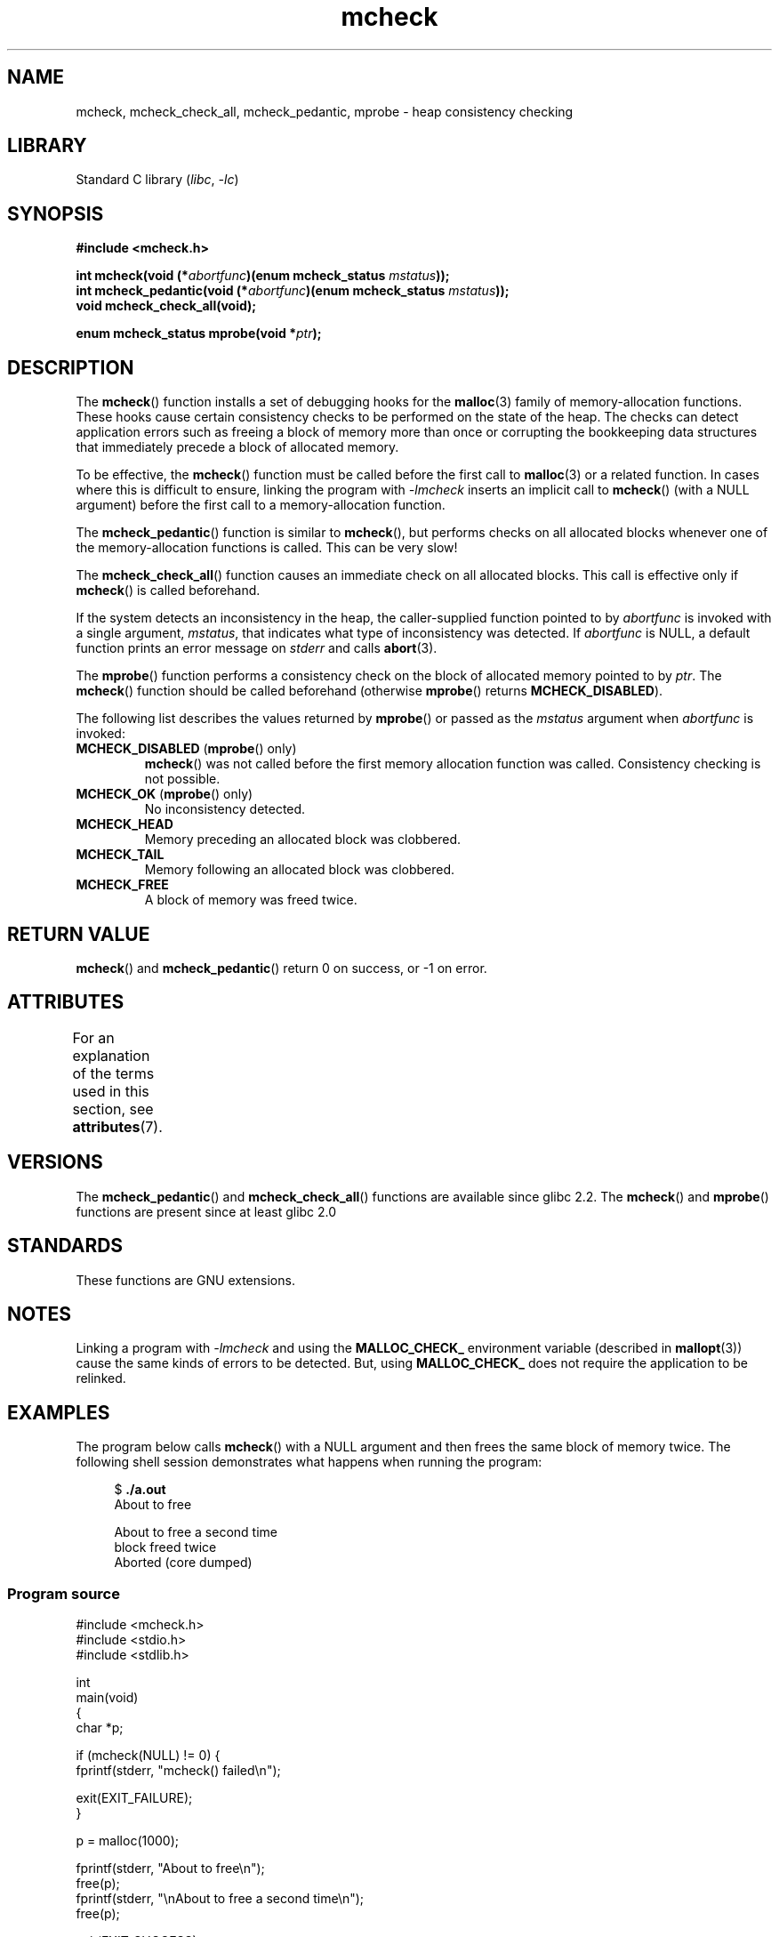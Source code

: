 '\" t
.\" Copyright (c) 2012 by Michael Kerrisk <mtk.manpages@gmail.com>
.\"
.\" SPDX-License-Identifier: Linux-man-pages-copyleft
.\"
.TH mcheck 3 (date) "Linux man-pages (unreleased)"
.SH NAME
mcheck, mcheck_check_all, mcheck_pedantic, mprobe \- heap consistency checking
.SH LIBRARY
Standard C library
.RI ( libc ", " \-lc )
.SH SYNOPSIS
.nf
.B #include <mcheck.h>
.PP
.BI "int mcheck(void (*" abortfunc ")(enum mcheck_status " mstatus ));
.BI "int mcheck_pedantic(void (*" abortfunc ")(enum mcheck_status " mstatus ));
.B void mcheck_check_all(void);
.PP
.BI "enum mcheck_status mprobe(void *" ptr );
.fi
.SH DESCRIPTION
The
.BR mcheck ()
function installs a set of debugging hooks for the
.BR malloc (3)
family of memory-allocation functions.
These hooks cause certain consistency checks to be performed
on the state of the heap.
The checks can detect application errors such as freeing a block of memory
more than once or corrupting the bookkeeping data structures
that immediately precede a block of allocated memory.
.PP
To be effective, the
.BR mcheck ()
function must be called before the first call to
.BR malloc (3)
or a related function.
In cases where this is difficult to ensure, linking the program with
.I \-lmcheck
inserts an implicit call to
.BR mcheck ()
(with a NULL argument)
before the first call to a memory-allocation function.
.PP
The
.BR mcheck_pedantic ()
function is similar to
.BR mcheck (),
but performs checks on all allocated blocks whenever
one of the memory-allocation functions is called.
This can be very slow!
.PP
The
.BR mcheck_check_all ()
function causes an immediate check on all allocated blocks.
This call is effective only if
.BR mcheck ()
is called beforehand.
.PP
If the system detects an inconsistency in the heap,
the caller-supplied function pointed to by
.I abortfunc
is invoked with a single argument,
.IR mstatus ,
that indicates what type of inconsistency was detected.
If
.I abortfunc
is NULL, a default function prints an error message on
.I stderr
and calls
.BR abort (3).
.PP
The
.BR mprobe ()
function performs a consistency check on
the block of allocated memory pointed to by
.IR ptr .
The
.BR mcheck ()
function should be called beforehand (otherwise
.BR mprobe ()
returns
.BR MCHECK_DISABLED ).
.PP
The following list describes the values returned by
.BR mprobe ()
or passed as the
.I mstatus
argument when
.I abortfunc
is invoked:
.TP
.BR MCHECK_DISABLED " (" mprobe "() only)"
.BR mcheck ()
was not called before the first memory allocation function was called.
Consistency checking is not possible.
.TP
.BR MCHECK_OK " (" mprobe "() only)"
No inconsistency detected.
.TP
.B MCHECK_HEAD
Memory preceding an allocated block was clobbered.
.TP
.B MCHECK_TAIL
Memory following an allocated block was clobbered.
.TP
.B
MCHECK_FREE
A block of memory was freed twice.
.SH RETURN VALUE
.BR mcheck ()
and
.BR mcheck_pedantic ()
return 0 on success, or \-1 on error.
.SH ATTRIBUTES
For an explanation of the terms used in this section, see
.BR attributes (7).
.ad l
.nh
.TS
allbox;
lbx lb lb
l l l.
Interface	Attribute	Value
T{
.BR mcheck (),
.BR mcheck_pedantic (),
.BR mcheck_check_all (),
.BR mprobe ()
T}	Thread safety	T{
MT-Unsafe race:mcheck
const:malloc_hooks
T}
.TE
.hy
.ad
.sp 1
.SH VERSIONS
The
.BR mcheck_pedantic ()
and
.BR mcheck_check_all ()
functions are available since glibc 2.2.
The
.BR mcheck ()
and
.BR mprobe ()
functions are present since at least glibc 2.0
.SH STANDARDS
These functions are GNU extensions.
.SH NOTES
Linking a program with
.I \-lmcheck
and using the
.B MALLOC_CHECK_
environment variable (described in
.BR mallopt (3))
cause the same kinds of errors to be detected.
But, using
.B MALLOC_CHECK_
does not require the application to be relinked.
.\" But is MALLOC_CHECK_ slower?
.SH EXAMPLES
The program below calls
.BR mcheck ()
with a NULL argument and then frees the same block of memory twice.
The following shell session demonstrates what happens
when running the program:
.PP
.in +4n
.EX
.RB "$" " ./a.out"
About to free

About to free a second time
block freed twice
Aborted (core dumped)
.EE
.in
.SS Program source
\&
.\" SRC BEGIN (mcheck.c)
.EX
#include <mcheck.h>
#include <stdio.h>
#include <stdlib.h>

int
main(void)
{
    char *p;

    if (mcheck(NULL) != 0) {
        fprintf(stderr, "mcheck() failed\en");

        exit(EXIT_FAILURE);
    }

    p = malloc(1000);

    fprintf(stderr, "About to free\en");
    free(p);
    fprintf(stderr, "\enAbout to free a second time\en");
    free(p);

    exit(EXIT_SUCCESS);
}
.EE
.\" SRC END
.SH SEE ALSO
.BR malloc (3),
.BR mallopt (3),
.BR mtrace (3)
